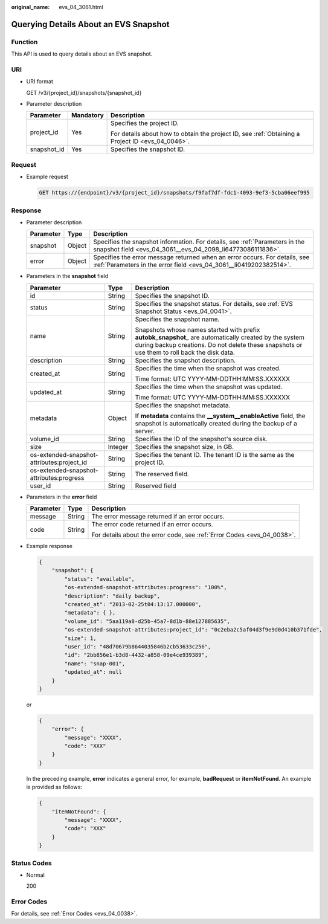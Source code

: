 :original_name: evs_04_3061.html

.. _evs_04_3061:

Querying Details About an EVS Snapshot
======================================

Function
--------

This API is used to query details about an EVS snapshot.

URI
---

-  URI format

   GET /v3/{project_id}/snapshots/{snapshot_id}

-  Parameter description

   +-----------------------+-----------------------+--------------------------------------------------------------------------------------------------+
   | Parameter             | Mandatory             | Description                                                                                      |
   +=======================+=======================+==================================================================================================+
   | project_id            | Yes                   | Specifies the project ID.                                                                        |
   |                       |                       |                                                                                                  |
   |                       |                       | For details about how to obtain the project ID, see :ref:`Obtaining a Project ID <evs_04_0046>`. |
   +-----------------------+-----------------------+--------------------------------------------------------------------------------------------------+
   | snapshot_id           | Yes                   | Specifies the snapshot ID.                                                                       |
   +-----------------------+-----------------------+--------------------------------------------------------------------------------------------------+

Request
-------

-  Example request

   .. code-block:: text

      GET https://{endpoint}/v3/{project_id}/snapshots/f9faf7df-fdc1-4093-9ef3-5cba06eef995

Response
--------

-  Parameter description

   +-----------+--------+--------------------------------------------------------------------------------------------------------------------------------------------------+
   | Parameter | Type   | Description                                                                                                                                      |
   +===========+========+==================================================================================================================================================+
   | snapshot  | Object | Specifies the snapshot information. For details, see :ref:`Parameters in the snapshot field <evs_04_3061__evs_04_2098_li64773086111836>`.        |
   +-----------+--------+--------------------------------------------------------------------------------------------------------------------------------------------------+
   | error     | Object | Specifies the error message returned when an error occurs. For details, see :ref:`Parameters in the error field <evs_04_3061__li0419202382514>`. |
   +-----------+--------+--------------------------------------------------------------------------------------------------------------------------------------------------+

-  .. _evs_04_3061__evs_04_2098_li64773086111836:

   Parameters in the **snapshot** field

   +--------------------------------------------+-----------------------+--------------------------------------------------------------------------------------------------------------------------------------------------------------------------------------------------------+
   | Parameter                                  | Type                  | Description                                                                                                                                                                                            |
   +============================================+=======================+========================================================================================================================================================================================================+
   | id                                         | String                | Specifies the snapshot ID.                                                                                                                                                                             |
   +--------------------------------------------+-----------------------+--------------------------------------------------------------------------------------------------------------------------------------------------------------------------------------------------------+
   | status                                     | String                | Specifies the snapshot status. For details, see :ref:`EVS Snapshot Status <evs_04_0041>`.                                                                                                              |
   +--------------------------------------------+-----------------------+--------------------------------------------------------------------------------------------------------------------------------------------------------------------------------------------------------+
   | name                                       | String                | Specifies the snapshot name.                                                                                                                                                                           |
   |                                            |                       |                                                                                                                                                                                                        |
   |                                            |                       | Snapshots whose names started with prefix **autobk_snapshot\_** are automatically created by the system during backup creations. Do not delete these snapshots or use them to roll back the disk data. |
   +--------------------------------------------+-----------------------+--------------------------------------------------------------------------------------------------------------------------------------------------------------------------------------------------------+
   | description                                | String                | Specifies the snapshot description.                                                                                                                                                                    |
   +--------------------------------------------+-----------------------+--------------------------------------------------------------------------------------------------------------------------------------------------------------------------------------------------------+
   | created_at                                 | String                | Specifies the time when the snapshot was created.                                                                                                                                                      |
   |                                            |                       |                                                                                                                                                                                                        |
   |                                            |                       | Time format: UTC YYYY-MM-DDTHH:MM:SS.XXXXXX                                                                                                                                                            |
   +--------------------------------------------+-----------------------+--------------------------------------------------------------------------------------------------------------------------------------------------------------------------------------------------------+
   | updated_at                                 | String                | Specifies the time when the snapshot was updated.                                                                                                                                                      |
   |                                            |                       |                                                                                                                                                                                                        |
   |                                            |                       | Time format: UTC YYYY-MM-DDTHH:MM:SS.XXXXXX                                                                                                                                                            |
   +--------------------------------------------+-----------------------+--------------------------------------------------------------------------------------------------------------------------------------------------------------------------------------------------------+
   | metadata                                   | Object                | Specifies the snapshot metadata.                                                                                                                                                                       |
   |                                            |                       |                                                                                                                                                                                                        |
   |                                            |                       | If **metadata** contains the **\__system__enableActive** field, the snapshot is automatically created during the backup of a server.                                                                   |
   +--------------------------------------------+-----------------------+--------------------------------------------------------------------------------------------------------------------------------------------------------------------------------------------------------+
   | volume_id                                  | String                | Specifies the ID of the snapshot's source disk.                                                                                                                                                        |
   +--------------------------------------------+-----------------------+--------------------------------------------------------------------------------------------------------------------------------------------------------------------------------------------------------+
   | size                                       | Integer               | Specifies the snapshot size, in GB.                                                                                                                                                                    |
   +--------------------------------------------+-----------------------+--------------------------------------------------------------------------------------------------------------------------------------------------------------------------------------------------------+
   | os-extended-snapshot-attributes:project_id | String                | Specifies the tenant ID. The tenant ID is the same as the project ID.                                                                                                                                  |
   +--------------------------------------------+-----------------------+--------------------------------------------------------------------------------------------------------------------------------------------------------------------------------------------------------+
   | os-extended-snapshot-attributes:progress   | String                | The reserved field.                                                                                                                                                                                    |
   +--------------------------------------------+-----------------------+--------------------------------------------------------------------------------------------------------------------------------------------------------------------------------------------------------+
   | user_id                                    | String                | Reserved field                                                                                                                                                                                         |
   +--------------------------------------------+-----------------------+--------------------------------------------------------------------------------------------------------------------------------------------------------------------------------------------------------+

-  .. _evs_04_3061__li0419202382514:

   Parameters in the **error** field

   +-----------------------+-----------------------+-------------------------------------------------------------------------+
   | Parameter             | Type                  | Description                                                             |
   +=======================+=======================+=========================================================================+
   | message               | String                | The error message returned if an error occurs.                          |
   +-----------------------+-----------------------+-------------------------------------------------------------------------+
   | code                  | String                | The error code returned if an error occurs.                             |
   |                       |                       |                                                                         |
   |                       |                       | For details about the error code, see :ref:`Error Codes <evs_04_0038>`. |
   +-----------------------+-----------------------+-------------------------------------------------------------------------+

-  Example response

   .. code-block::

      {
          "snapshot": {
              "status": "available",
              "os-extended-snapshot-attributes:progress": "100%",
              "description": "daily backup",
              "created_at": "2013-02-25t04:13:17.000000",
              "metadata": { },
              "volume_id": "5aa119a8-d25b-45a7-8d1b-88e127885635",
              "os-extended-snapshot-attributes:project_id": "0c2eba2c5af04d3f9e9d0d410b371fde",
              "size": 1,
              "user_id": "48d70679b8644035846b2cb53633c256",
              "id": "2bb856e1-b3d8-4432-a858-09e4ce939389",
              "name": "snap-001",
              "updated_at": null
          }
      }

   or

   .. code-block::

      {
          "error": {
              "message": "XXXX",
              "code": "XXX"
          }
      }

   In the preceding example, **error** indicates a general error, for example, **badRequest** or **itemNotFound**. An example is provided as follows:

   .. code-block::

      {
          "itemNotFound": {
              "message": "XXXX",
              "code": "XXX"
          }
      }

Status Codes
------------

-  Normal

   200

Error Codes
-----------

For details, see :ref:`Error Codes <evs_04_0038>`.
